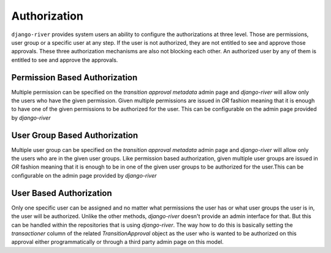 Authorization
=============
``django-river`` provides system users an ability to configure the authorizations at three level. Those are permissions, user group or a specific user at any step. If the
user is not authorized, they are not entitled to see and approve those approvals. These three authorization mechanisms are also not blocking each other. An authorized user
by any of them is entitled to see and approve the approvals.


Permission Based Authorization
""""""""""""""""""""""""""""""
Multiple permission can be specified on the `transition approval metadata` admin page and `django-river` will allow only the users who have the given permission.
Given multiple permissions are issued in `OR` fashion meaning that it is enough to have one of the given permissions to be authorized for the user. This can be
configurable on the admin page provided by `django-river`

User Group Based Authorization
""""""""""""""""""""""""""""""
Multiple user group can be specified on the `transition approval metadata` admin page and `django-river` will allow only the users who are in the given user groups.
Like permission based authorization, given multiple user groups are issued in `OR` fashion meaning that it is enough to be in one of the given user groups to be
authorized for the user.This can be configurable on the admin page provided by `django-river`

User Based Authorization
""""""""""""""""""""""""
Only one specific user can be assigned and no matter what permissions the user has or what user groups the user is in, the user will be authorized. Unlike the other
methods, `django-river` doesn't provide an admin interface for that. But this can be handled within the repositories that is using `django-river`. The way how to do
this is basically setting the `transactioner` column of the related `TransitionApproval` object as the user who is wanted to be authorized on this approval either
programmatically or through a third party admin page on this model.
